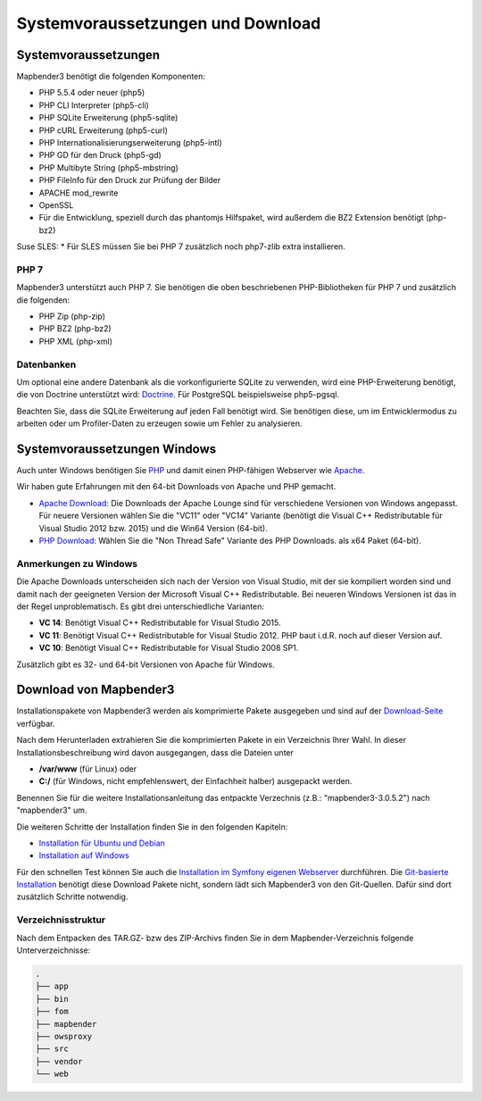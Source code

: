 .. _systemrequirements:

Systemvoraussetzungen und Download
##################################

Systemvoraussetzungen
*********************

Mapbender3 benötigt die folgenden Komponenten:

* PHP 5.5.4 oder neuer (php5) 
* PHP CLI Interpreter (php5-cli) 
* PHP SQLite Erweiterung (php5-sqlite) 
* PHP cURL Erweiterung (php5-curl) 
* PHP Internationalisierungserweiterung (php5-intl)
* PHP GD für den Druck (php5-gd)
* PHP Multibyte String (php5-mbstring)
* PHP FileInfo für den Druck zur Prüfung der Bilder
* APACHE mod_rewrite
* OpenSSL
* Für die Entwicklung, speziell durch das phantomjs Hilfspaket, wird außerdem die BZ2 Extension benötigt (php-bz2)

Suse SLES:
* Für SLES müssen Sie bei PHP 7 zusätzlich noch php7-zlib extra installieren.


PHP 7
-----

Mapbender3 unterstützt auch PHP 7. Sie benötigen die oben beschriebenen PHP-Bibliotheken für PHP 7 und zusätzlich die folgenden:

* PHP Zip (php-zip)
* PHP BZ2 (php-bz2)
* PHP XML (php-xml)


Datenbanken
-----------

Um optional eine andere Datenbank als die vorkonfigurierte SQLite zu verwenden, wird eine PHP-Erweiterung benötigt, die von Doctrine unterstützt wird: `Doctrine <http://www.doctrine-project.org/projects/dbal.html>`_. Für PostgreSQL beispielsweise php5-pgsql.

Beachten Sie, dass die SQLite Erweiterung auf jeden Fall benötigt wird. Sie benötigen diese, um im Entwicklermodus zu arbeiten oder um Profiler-Daten zu erzeugen sowie um Fehler zu analysieren.


Systemvoraussetzungen Windows
******************************

Auch unter Windows benötigen Sie `PHP <http://www.php.net/>`_ und damit einen PHP-fähigen Webserver wie `Apache <http://httpd.apache.org/>`_.

Wir haben gute Erfahrungen mit den 64-bit Downloads von Apache und PHP gemacht.

* `Apache Download <http://www.apachelounge.com/download/>`_: Die Downloads der Apache Lounge sind für verschiedene Versionen von Windows angepasst. Für neuere Versionen wählen Sie die "VC11" oder "VC14" Variante (benötigt die Visual C++ Redistributable für Visual Studio 2012 bzw. 2015) und die Win64 Version (64-bit).

* `PHP Download <http://windows.php.net/download#php-5.6>`_: Wählen Sie die "Non Thread Safe" Variante des PHP Downloads. als x64 Paket (64-bit).


Anmerkungen zu Windows
----------------------

Die Apache Downloads unterscheiden sich nach der Version von Visual Studio, mit der sie kompiliert worden sind und damit nach der geeigneten Version der Microsoft Visual C++ Redistributable. Bei neueren Windows Versionen ist das in der Regel unproblematisch. Es gibt drei unterschiedliche Varianten:

* **VC 14**: Benötigt Visual C++ Redistributable for Visual Studio 2015.
* **VC 11**: Benötigt Visual C++ Redistributable for Visual Studio 2012. PHP baut i.d.R. noch auf dieser Version auf.
* **VC 10**: Benötigt Visual C++ Redistributable for Visual Studio 2008 SP1.

Zusätzlich gibt es 32- und 64-bit Versionen von Apache für Windows. 



Download von Mapbender3
***********************

Installationspakete von Mapbender3 werden als komprimierte Pakete ausgegeben und sind auf der `Download-Seite <http://mapbender3.org/download>`_ verfügbar.

Nach dem Herunterladen extrahieren Sie die komprimierten Pakete in ein Verzeichnis Ihrer Wahl. In dieser Installationsbeschreibung wird davon ausgegangen, dass die Dateien unter

* **/var/www** (für Linux) oder
* **C:/** (für Windows, nicht empfehlenswert, der Einfachheit halber) ausgepackt werden.

Benennen Sie für die weitere Installationsanleitung das entpackte Verzechnis (z.B.: "mapbender3-3.0.5.2") nach "mapbender3" um.

Die weiteren Schritte der Installation finden Sie in den folgenden Kapiteln:

* `Installation für Ubuntu und Debian <installation_ubuntu.html>`_
* `Installation auf Windows <installation_windows.html>`_

Für den schnellen Test können Sie auch die `Installation im Symfony eigenen Webserver <installation_symfony.html>`_ durchführen. Die `Git-basierte Installation <installation_git.html>`_ benötigt diese Download Pakete nicht, sondern lädt sich Mapbender3 von den Git-Quellen. Dafür sind dort zusätzlich Schritte notwendig.


Verzeichnisstruktur
-------------------

Nach dem Entpacken des TAR.GZ- bzw des ZIP-Archivs finden Sie in dem Mapbender-Verzeichnis folgende Unterverzeichnisse:

.. code-block:: bash
                
                .
                ├── app
                ├── bin
                ├── fom
                ├── mapbender
                ├── owsproxy
                ├── src
                ├── vendor
                └── web
